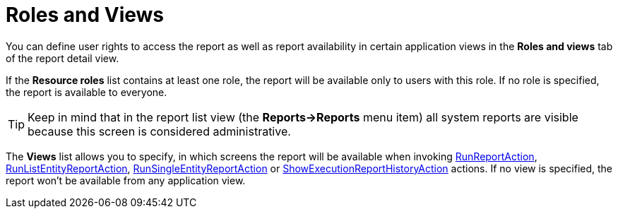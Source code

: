 [[permissions]]
= Roles and Views

You can define user rights to access the report as well as report availability in certain application views in the *Roles and views* tab of the report detail view.

If the *Resource roles* list contains at least one role, the report will be available only to users with this role. If no role is specified, the report is available to everyone.

[TIP]
====
Keep in mind that in the report list view (the *Reports->Reports* menu item) all system reports are visible because this screen is considered administrative.
====

The *Views* list allows you to specify, in which screens the report will be available when invoking xref:run-report.adoc#run_report_action[RunReportAction], xref:run-report.adoc#run-list-entity-report-action[RunListEntityReportAction], xref:run-report.adoc#run-single-entity-report-action[RunSingleEntityReportAction] or xref:exec-history.adoc#execution_history_action[ShowExecutionReportHistoryAction] actions. If no view is specified, the report won't be available from any application view.


